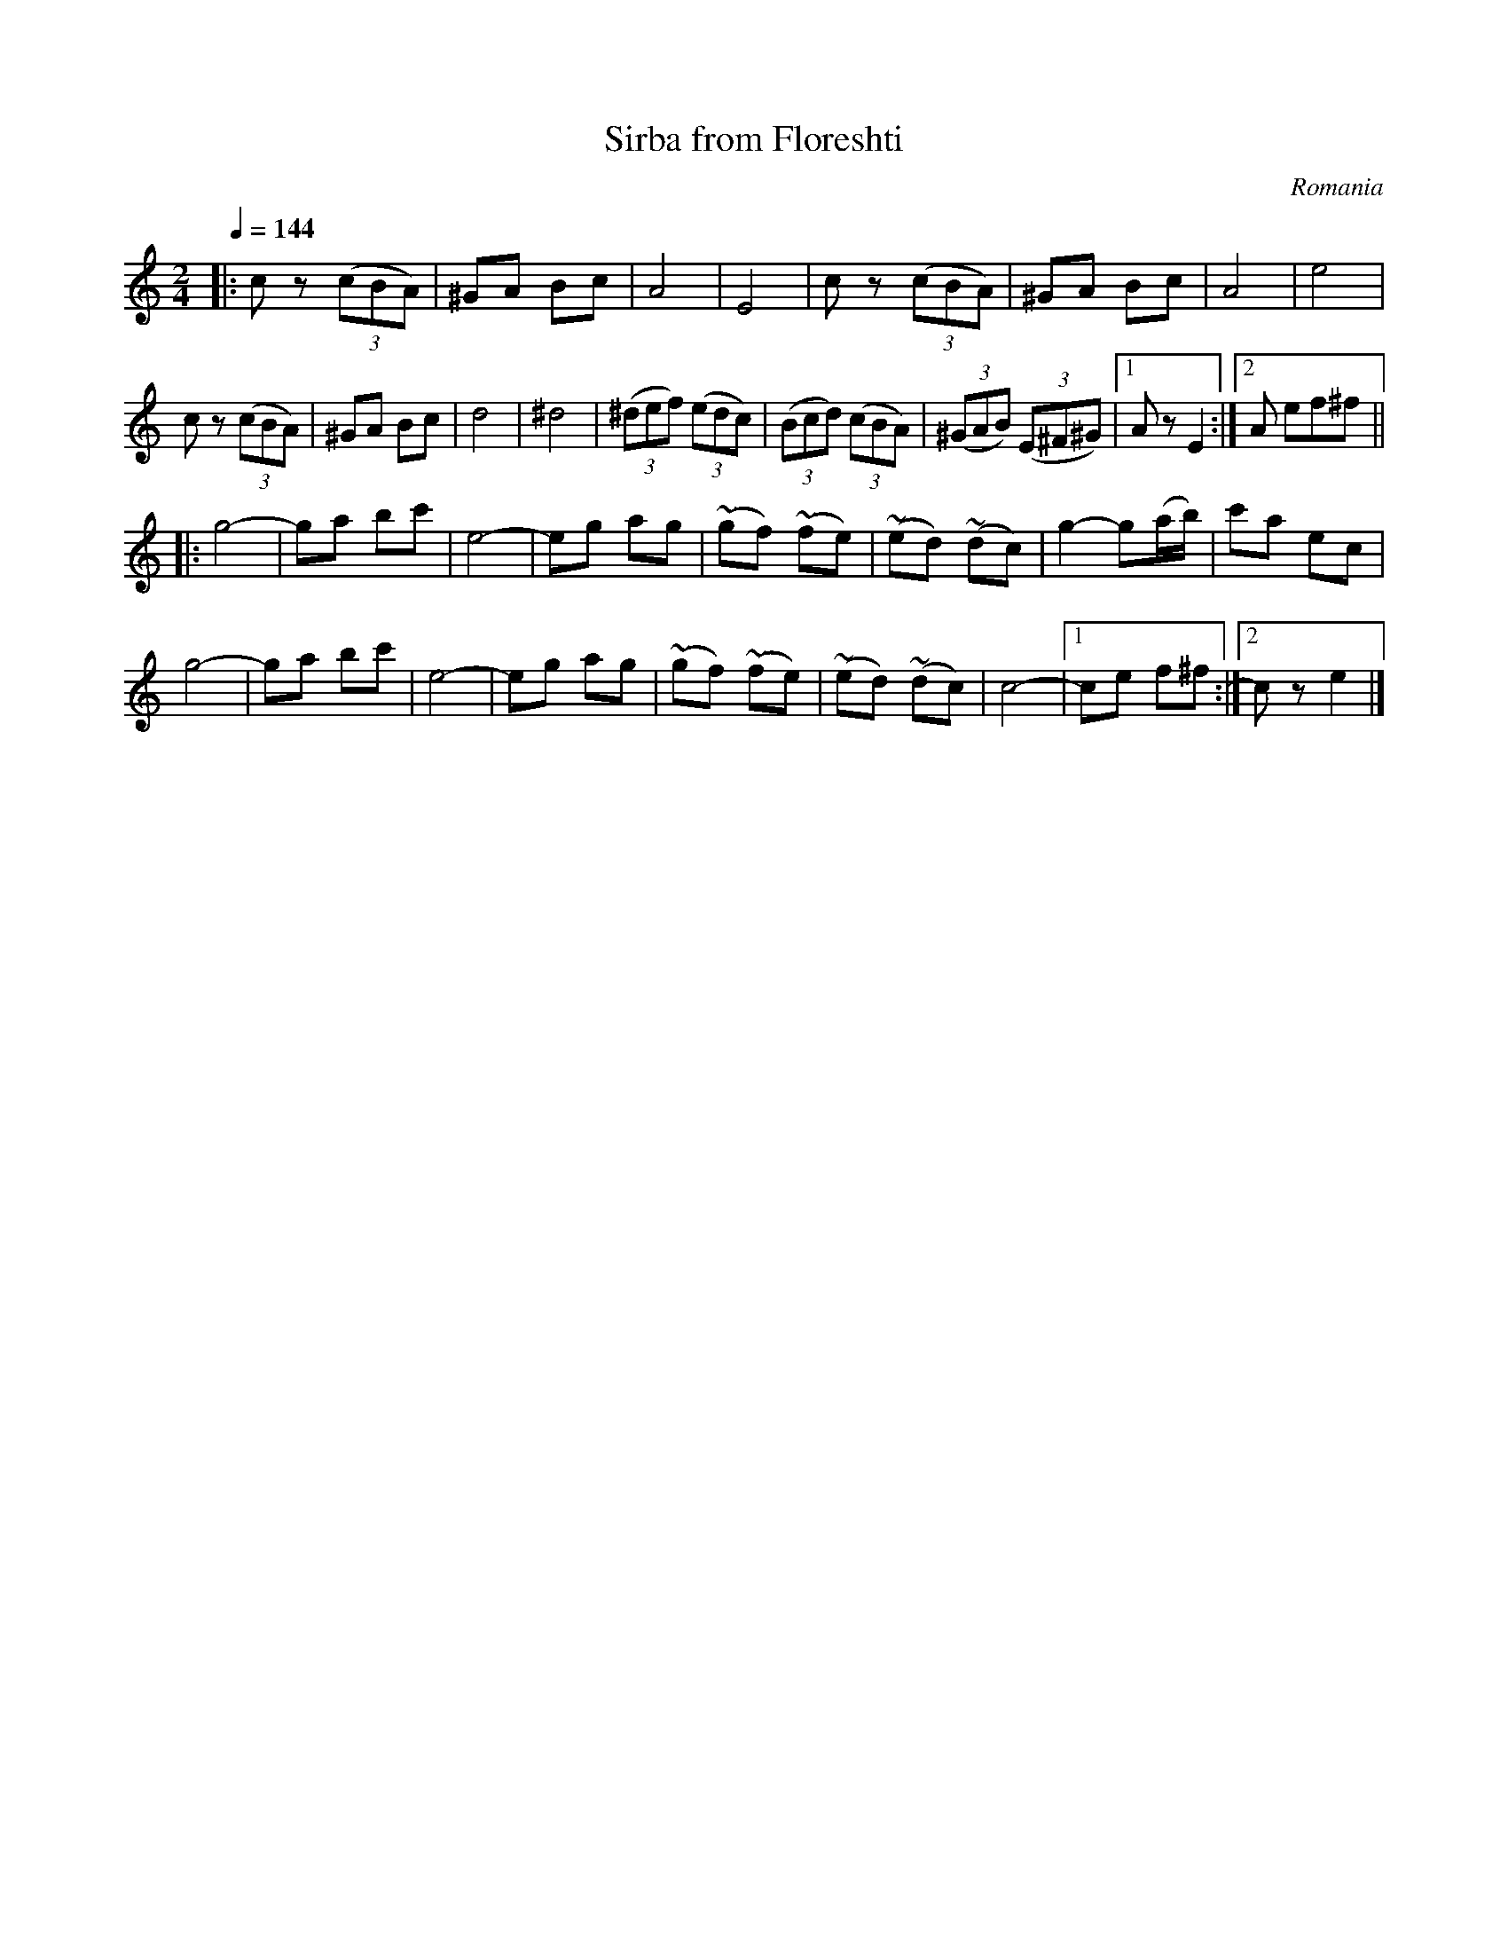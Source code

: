X: 340
T: Sirba from Floreshti
R: sirba
O: Romania
Q: 1/4=144
B: German Goldenshteyn "Shpilt klezmorimlach klingen zoln di gesalach" New York 2003 v.3 #40
Z: 2013 John Chambers <jc:trillian.mit.edu>
N: Reworked the final endings, which were 2 bars each with the first bars identical.
M: 2/4
L: 1/8
K: Am
|:\
cz (3(cBA) | ^GA Bc | A4 | E4 | cz (3(cBA) | ^GA Bc | A4 | e4 |
cz (3(cBA) | ^GA Bc | d4 | ^d4 | (3(^def) (3(edc) | (3(Bcd) (3(cBA) | (3(^GAB) (3(E^F^G) |[1 Az E2 :|[2 A ef^f ||
K: C
|:\
g4- | ga bc' | e4- | eg ag | (~gf) (~fe) | (~ed) (~dc) | g2- g(a/b/) | c'a ec |
g4- | ga bc' | e4- | eg ag | (~gf) (~fe) | (~ed) (~dc) |c4- |[1  ce f^f :|[2 cz e2 |]
